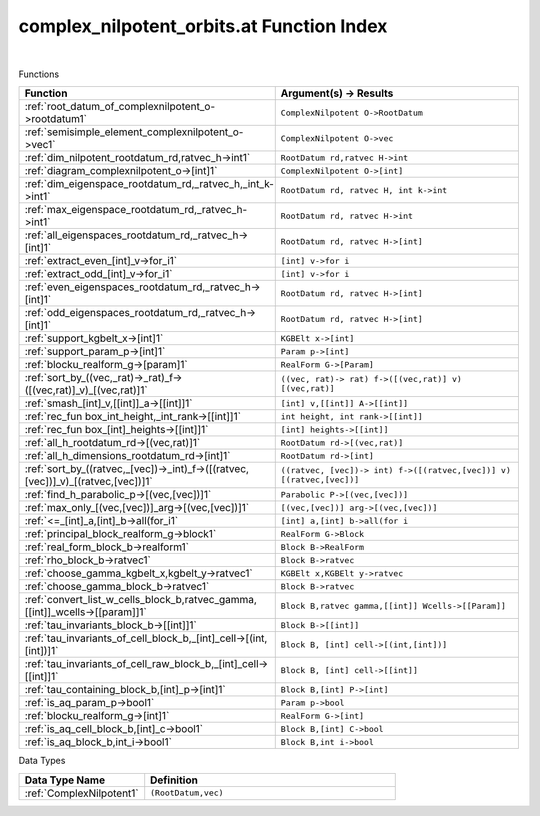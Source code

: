 .. _complex_nilpotent_orbits.at_index:

complex_nilpotent_orbits.at Function Index
=======================================================
|



Functions

.. list-table::
   :widths: 10 20
   :header-rows: 1

   * - Function
     - Argument(s) -> Results
   * - :ref:`root_datum_of_complexnilpotent_o->rootdatum1`
     - ``ComplexNilpotent O->RootDatum``
   * - :ref:`semisimple_element_complexnilpotent_o->vec1`
     - ``ComplexNilpotent O->vec``
   * - :ref:`dim_nilpotent_rootdatum_rd,ratvec_h->int1`
     - ``RootDatum rd,ratvec H->int``
   * - :ref:`diagram_complexnilpotent_o->[int]1`
     - ``ComplexNilpotent O->[int]``
   * - :ref:`dim_eigenspace_rootdatum_rd,_ratvec_h,_int_k->int1`
     - ``RootDatum rd, ratvec H, int k->int``
   * - :ref:`max_eigenspace_rootdatum_rd,_ratvec_h->int1`
     - ``RootDatum rd, ratvec H->int``
   * - :ref:`all_eigenspaces_rootdatum_rd,_ratvec_h->[int]1`
     - ``RootDatum rd, ratvec H->[int]``
   * - :ref:`extract_even_[int]_v->for_i1`
     - ``[int] v->for i``
   * - :ref:`extract_odd_[int]_v->for_i1`
     - ``[int] v->for i``
   * - :ref:`even_eigenspaces_rootdatum_rd,_ratvec_h->[int]1`
     - ``RootDatum rd, ratvec H->[int]``
   * - :ref:`odd_eigenspaces_rootdatum_rd,_ratvec_h->[int]1`
     - ``RootDatum rd, ratvec H->[int]``
   * - :ref:`support_kgbelt_x->[int]1`
     - ``KGBElt x->[int]``
   * - :ref:`support_param_p->[int]1`
     - ``Param p->[int]``
   * - :ref:`blocku_realform_g->[param]1`
     - ``RealForm G->[Param]``
   * - :ref:`sort_by_((vec,_rat)->_rat)_f->([(vec,rat)]_v)_[(vec,rat)]1`
     - ``((vec, rat)-> rat) f->([(vec,rat)] v) [(vec,rat)]``
   * - :ref:`smash_[int]_v,[[int]]_a->[[int]]1`
     - ``[int] v,[[int]] A->[[int]]``
   * - :ref:`rec_fun box_int_height,_int_rank->[[int]]1`
     - ``int height, int rank->[[int]]``
   * - :ref:`rec_fun box_[int]_heights->[[int]]1`
     - ``[int] heights->[[int]]``
   * - :ref:`all_h_rootdatum_rd->[(vec,rat)]1`
     - ``RootDatum rd->[(vec,rat)]``
   * - :ref:`all_h_dimensions_rootdatum_rd->[int]1`
     - ``RootDatum rd->[int]``
   * - :ref:`sort_by_((ratvec,_[vec])->_int)_f->([(ratvec,[vec])]_v)_[(ratvec,[vec])]1`
     - ``((ratvec, [vec])-> int) f->([(ratvec,[vec])] v) [(ratvec,[vec])]``
   * - :ref:`find_h_parabolic_p->[(vec,[vec])]1`
     - ``Parabolic P->[(vec,[vec])]``
   * - :ref:`max_only_[(vec,[vec])]_arg->[(vec,[vec])]1`
     - ``[(vec,[vec])] arg->[(vec,[vec])]``
   * - :ref:`<=_[int]_a,[int]_b->all(for_i1`
     - ``[int] a,[int] b->all(for i``
   * - :ref:`principal_block_realform_g->block1`
     - ``RealForm G->Block``
   * - :ref:`real_form_block_b->realform1`
     - ``Block B->RealForm``
   * - :ref:`rho_block_b->ratvec1`
     - ``Block B->ratvec``
   * - :ref:`choose_gamma_kgbelt_x,kgbelt_y->ratvec1`
     - ``KGBElt x,KGBElt y->ratvec``
   * - :ref:`choose_gamma_block_b->ratvec1`
     - ``Block B->ratvec``
   * - :ref:`convert_list_w_cells_block_b,ratvec_gamma,[[int]]_wcells->[[param]]1`
     - ``Block B,ratvec gamma,[[int]] Wcells->[[Param]]``
   * - :ref:`tau_invariants_block_b->[[int]]1`
     - ``Block B->[[int]]``
   * - :ref:`tau_invariants_of_cell_block_b,_[int]_cell->[(int,[int])]1`
     - ``Block B, [int] cell->[(int,[int])]``
   * - :ref:`tau_invariants_of_cell_raw_block_b,_[int]_cell->[[int]]1`
     - ``Block B, [int] cell->[[int]]``
   * - :ref:`tau_containing_block_b,[int]_p->[int]1`
     - ``Block B,[int] P->[int]``
   * - :ref:`is_aq_param_p->bool1`
     - ``Param p->bool``
   * - :ref:`blocku_realform_g->[int]1`
     - ``RealForm G->[int]``
   * - :ref:`is_aq_cell_block_b,[int]_c->bool1`
     - ``Block B,[int] C->bool``
   * - :ref:`is_aq_block_b,int_i->bool1`
     - ``Block B,int i->bool``


Data Types

.. list-table::
   :widths: 10 20
   :header-rows: 1

   * - Data Type Name
     - Definition
   * - :ref:`ComplexNilpotent1`
     - ``(RootDatum,vec)``
